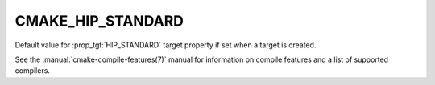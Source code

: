 CMAKE_HIP_STANDARD
------------------

.. versionadded:: 3.21

Default value for :prop_tgt:`HIP_STANDARD` target property if set when a target
is created.

See the :manual:`cmake-compile-features(7)` manual for information on
compile features and a list of supported compilers.
